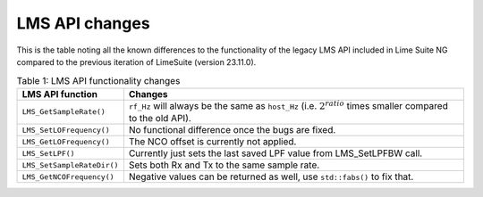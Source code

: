 LMS API changes
===============

This is the table noting all the known differences to the functionality of the legacy LMS API included in Lime Suite NG compared to the previous iteration of LimeSuite (version 23.11.0).

..
  TODO: Correct this whenever code changes

.. list-table:: Table 1: LMS API functionality changes
   :header-rows: 1

   * - LMS API function
     - Changes
   * - ``LMS_GetSampleRate()``
     - ``rf_Hz`` will always be the same as ``host_Hz`` (i.e. :math:`2^{ratio}` times smaller compared to the old API).
   * - ``LMS_SetLOFrequency()``
     - No functional difference once the bugs are fixed.
   * - ``LMS_GetLOFrequency()``
     - The NCO offset is currently not applied.
   * - ``LMS_SetLPF()``
     - Currently just sets the last saved LPF value from LMS_SetLPFBW call.
   * - ``LMS_SetSampleRateDir()``
     - Sets both Rx and Tx to the same sample rate.
   * - ``LMS_GetNCOFrequency()``
     - Negative values can be returned as well, use ``std::fabs()`` to fix that.
